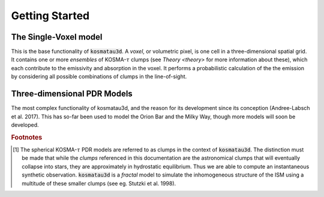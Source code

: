 ***************
Getting Started
***************

The Single-Voxel model
======================

This is the base functionality of :code:`kosmatau3d`.
A *voxel*, or volumetric pixel, is one cell in a three-dimensional spatial
grid.
It contains one or more *ensembles* of KOSMA-:math:`\tau` clumps (see 
`Theory <theory>` for more information about these), which each contribute to 
the emissivity and absorption in the voxel.
It performs a probabilistic calculation of the the emission by considering all 
possible combinations of clumps in the line-of-sight.

.. image:: _static/uniform_RT-small.pdf

Three-dimensional PDR Models
============================

The most complex functionality of kosmatau3d, and the reason for its 
development since its conception (Andree-Labsch et al. 2017). 
This has so-far been used to model the Orion Bar and the Milky Way, though more 
models will soon be developed.

.. image:: _static/integrated_C+1.png

.. rubric:: Footnotes

.. [#f1]

   The spherical KOSMA-:math:`\tau` PDR models are referred to as clumps in the 
   context of :code:`kosmatau3d`.
   The distinction must be made that while the *clumps* referenced in this 
   documentation are the astronomical clumps that will eventually collapse into
   stars, they are approximately in hydrostatic equilibrium.
   Thus we are able to compute an instantaneous synthetic  observation.
   :code:`kosmatau3d` is a *fractal* model to simulate the inhomogeneous 
   structure of the ISM using a multitude of these smaller clumps (see eg. 
   Stutzki et al. 1998).
